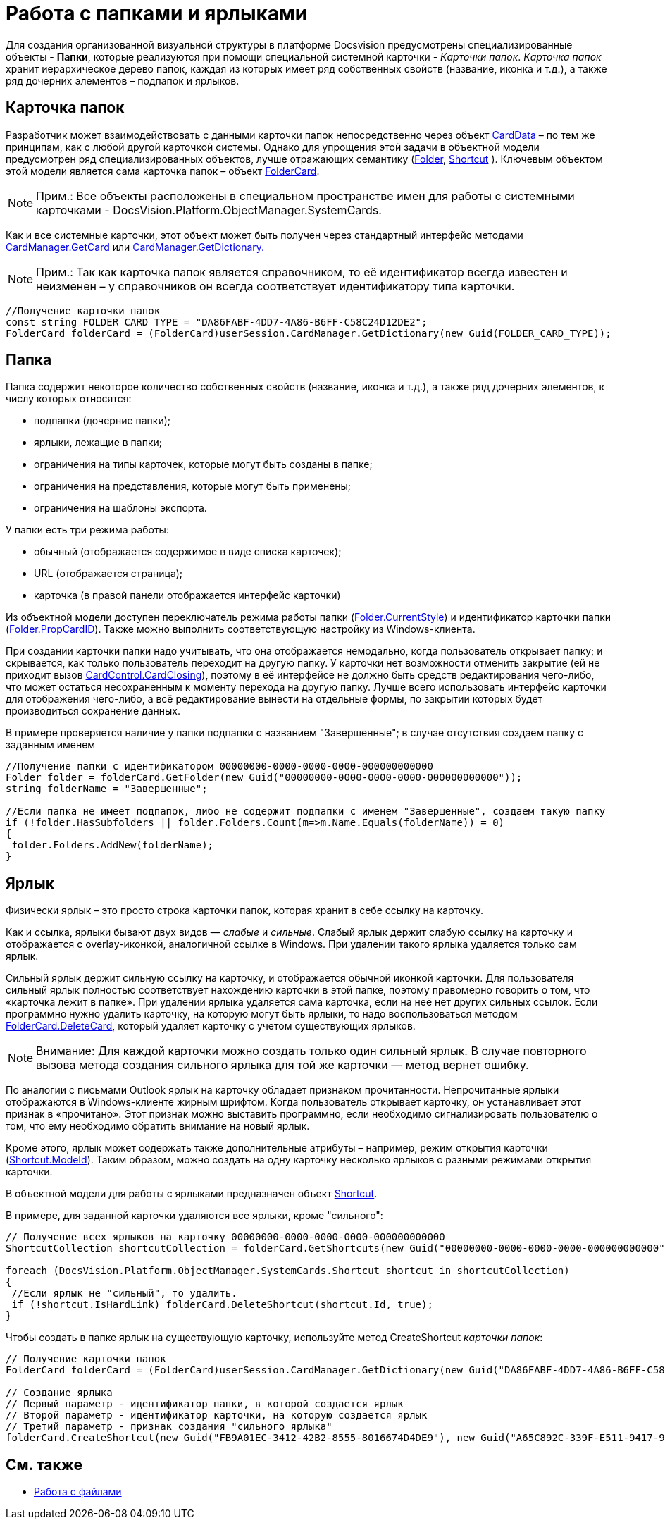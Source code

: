 = Работа с папками и ярлыками

Для создания организованной визуальной структуры в платформе Docsvision предусмотрены специализированные объекты - *Папки*, которые реализуются при помощи специальной системной карточки - _Карточки папок_. _Карточка папок_ хранит иерархическое дерево папок, каждая из которых имеет ряд собственных свойств (название, иконка и т.д.), а также ряд дочерних элементов – подпапок и ярлыков.

== Карточка папок

Разработчик может взаимодействовать с данными карточки папок непосредственно через объект xref:..xref:api/DocsVision/Platform/ObjectManager/CardData_CL.adoc[CardData] – по тем же принципам, как с любой другой карточкой системы. Однако для упрощения этой задачи в объектной модели предусмотрен ряд специализированных объектов, лучше отражающих семантику (xref:..xref:api/DocsVision/Platform/ObjectManager/SystemCards/Folder_CL.adoc[Folder], xref:..xref:api/DocsVision/Platform/ObjectManager/SystemCards/Shortcut_CL.adoc[Shortcut] ). Ключевым объектом этой модели является сама карточка папок – объект xref:..xref:api/DocsVision/Platform/ObjectManager/SystemCards/FolderCard_CL.adoc[FolderCard].

[NOTE]
====
[.note__title]#Прим.:# Все объекты расположены в специальном пространстве имен для работы с системными карточками - [.keyword .apiname]#DocsVision.Platform.ObjectManager.SystemCards#.
====

Как и все системные карточки, этот объект может быть получен через стандартный интерфейс методами xref:..xref:api/DocsVision/Platform/ObjectManager/CardManager.GetCard_MT.adoc[CardManager.GetCard] или xref:..xref:api/DocsVision/Platform/ObjectManager/CardManager.GetDictionary_MT.adoc[CardManager.GetDictionary.]

[NOTE]
====
[.note__title]#Прим.:# Так как карточка папок является справочником, то её идентификатор всегда известен и неизменен – у справочников он всегда соответствует идентификатору типа карточки.
====

[source,csharp]
----
//Получение карточки папок
const string FOLDER_CARD_TYPE = "DA86FABF-4DD7-4A86-B6FF-C58C24D12DE2";
FolderCard folderCard = (FolderCard)userSession.CardManager.GetDictionary(new Guid(FOLDER_CARD_TYPE));
----

== Папка

Папка содержит некоторое количество собственных свойств (название, иконка и т.д.), а также ряд дочерних элементов, к числу которых относятся:

* подпапки (дочерние папки);
* ярлыки, лежащие в папки;
* ограничения на типы карточек, которые могут быть созданы в папке;
* ограничения на представления, которые могут быть применены;
* ограничения на шаблоны экспорта.

У папки есть три режима работы:

* обычный (отображается содержимое в виде списка карточек);
* URL (отображается страница);
* карточка (в правой панели отображается интерфейс карточки)

Из объектной модели доступен переключатель режима работы папки (xref:..xref:api/DocsVision/Platform/ObjectManager/SystemCards/Folder.CurrentStyle_PR.adoc[Folder.CurrentStyle]) и идентификатор карточки папки (xref:..xref:api/DocsVision/Platform/ObjectManager/SystemCards/Folder.PropCardId_PR.adoc[Folder.PropCardID]). Также можно выполнить соответствующую настройку из Windows-клиента.

При создании карточки папки надо учитывать, что она отображается немодально, когда пользователь открывает папку; и скрывается, как только пользователь переходит на другую папку. У карточки нет возможности отменить закрытие (ей не приходит вызов xref:..xref:api/DocsVision/Platform/WinForms/CardControl.CardClosing_EV.adoc[CardControl.CardClosing]), поэтому в её интерфейсе не должно быть средств редактирования чего-либо, что может остаться несохраненным к моменту перехода на другую папку. Лучше всего использовать интерфейс карточки для отображения чего-либо, а всё редактирование вынести на отдельные формы, по закрытии которых будет производиться сохранение данных.

В примере проверяется наличие у папки подпапки с названием "Завершенные"; в случае отсутствия создаем папку с заданным именем

[source,csharp]
----
//Получение папки с идентификатором 00000000-0000-0000-0000-000000000000
Folder folder = folderCard.GetFolder(new Guid("00000000-0000-0000-0000-000000000000"));
string folderName = "Завершенные";

//Если папка не имеет подпапок, либо не содержит подпапки с именем "Завершенные", создаем такую папку
if (!folder.HasSubfolders || folder.Folders.Count(m=>m.Name.Equals(folderName)) = 0)
{
 folder.Folders.AddNew(folderName);
}
----

== Ярлык

Физически ярлык – это просто строка карточки папок, которая хранит в себе ссылку на карточку.

Как и ссылка, ярлыки бывают двух видов — _слабые_ и _сильные_. Слабый ярлык держит слабую ссылку на карточку и отображается с overlay-иконкой, аналогичной ссылке в Windows. При удалении такого ярлыка удаляется только сам ярлык.

Сильный ярлык держит сильную ссылку на карточку, и отображается обычной иконкой карточки. Для пользователя сильный ярлык полностью соответствует нахождению карточки в этой папке, поэтому правомерно говорить о том, что «карточка лежит в папке». При удалении ярлыка удаляется сама карточка, если на неё нет других сильных ссылок. Если программно нужно удалить карточку, на которую могут быть ярлыки, то надо воспользоваться методом xref:..xref:api/DocsVision/Platform/ObjectManager/SystemCards/FolderCard.DeleteCard_MT.adoc[FolderCard.DeleteCard], который удаляет карточку с учетом существующих ярлыков.

[NOTE]
====
[.note__title]#Внимание:# Для каждой карточки можно создать только один сильный ярлык. В случае повторного вызова метода создания сильного ярлыка для той же карточки — метод вернет ошибку.
====

По аналогии с письмами Outlook ярлык на карточку обладает признаком прочитанности. Непрочитанные ярлыки отображаются в Windows-клиенте жирным шрифтом. Когда пользователь открывает карточку, он устанавливает этот признак в «прочитано». Этот признак можно выставить программно, если необходимо сигнализировать пользователю о том, что ему необходимо обратить внимание на новый ярлык.

Кроме этого, ярлык может содержать также дополнительные атрибуты – например, режим открытия карточки (xref:..xref:api/DocsVision/Platform/ObjectManager/SystemCards/Shortcut.ModeId_PR.adoc[Shortcut.ModeId]). Таким образом, можно создать на одну карточку несколько ярлыков с разными режимами открытия карточки.

В объектной модели для работы с ярлыками предназначен объект xref:..xref:api/DocsVision/Platform/ObjectManager/SystemCards/Shortcut_CL.adoc[Shortcut].

В примере, для заданной карточки удаляются все ярлыки, кроме "сильного":

[source,csharp]
----
// Получение всех ярлыков на карточку 00000000-0000-0000-0000-000000000000
ShortcutCollection shortcutCollection = folderCard.GetShortcuts(new Guid("00000000-0000-0000-0000-000000000000"));

foreach (DocsVision.Platform.ObjectManager.SystemCards.Shortcut shortcut in shortcutCollection)
{
 //Если ярлык не "сильный", то удалить.
 if (!shortcut.IsHardLink) folderCard.DeleteShortcut(shortcut.Id, true);
}
----

Чтобы создать в папке ярлык на существующую карточку, используйте метод [.keyword .apiname]#CreateShortcut# _карточки папок_:

[source,pre,codeblock]
----
// Получение карточки папок
FolderCard folderCard = (FolderCard)userSession.CardManager.GetDictionary(new Guid("DA86FABF-4DD7-4A86-B6FF-C58C24D12DE2")); 

// Создание ярлыка
// Первый параметр - идентификатор папки, в которой создается ярлык 
// Второй параметр - идентификатор карточки, на которую создается ярлык
// Третий параметр - признак создания "сильного ярлыка"
folderCard.CreateShortcut(new Guid("FB9A01EC-3412-42B2-8555-8016674D4DE9"), new Guid("A65C892C-339F-E511-9417-90E6BA57B9F8"), false);
----

== См. также

* xref:dm_files.adoc[Работа с файлами]
